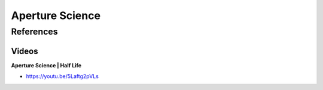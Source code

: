 .. _bOksWxnhJ4:

=======================================
Aperture Science
=======================================

References
=======================================

Videos
---------------------------------------

**Aperture Science | Half Life**

- https://youtu.be/5Laftg2pVLs

